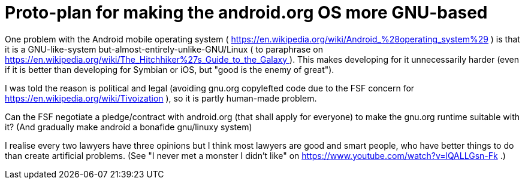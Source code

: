 Proto-plan for making the android.org OS more GNU-based
=======================================================

One problem with the Android mobile operating system ( https://en.wikipedia.org/wiki/Android_%28operating_system%29 )
is that it is a GNU-like-system but-almost-entirely-unlike-GNU/Linux ( to paraphrase on
https://en.wikipedia.org/wiki/The_Hitchhiker%27s_Guide_to_the_Galaxy ). This makes
developing for it unnecessarily harder (even if it is better than developing
for Symbian or iOS, but "good is the enemy of great").

I was told the reason is political and legal (avoiding gnu.org copylefted code due to the
FSF concern for https://en.wikipedia.org/wiki/Tivoization ), so it is partly human-made
problem.

Can the FSF negotiate a pledge/contract with android.org (that shall apply for everyone) to make the gnu.org runtime suitable with it? (And gradually make android a bonafide gnu/linuxy system)

I realise every two lawyers have three opinions but I think most lawyers are good and
smart people, who have better things to do than create artificial problems. (See
"I never met a monster I didn't like" on https://www.youtube.com/watch?v=lQALLGsn-Fk .)
